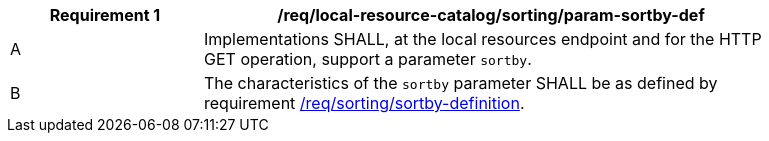 [[req_local-resource-catalog_sorting_param-sortby-def]]
[width="90%",cols="2,6a"]
|===
^|*Requirement {counter:req-id}* |*/req/local-resource-catalog/sorting/param-sortby-def*

^|A |Implementations SHALL, at the local resources endpoint and for the HTTP GET operation, support a parameter `sortby`. 
^|B |The characteristics of the `sortby` parameter SHALL be as defined by requirement <<req_sorting_sortby-definition,/req/sorting/sortby-definition>>.
|===
